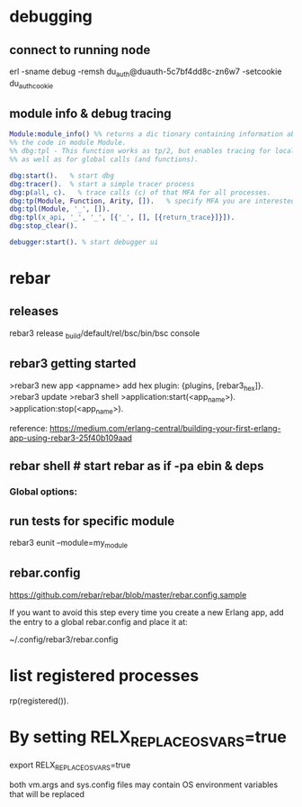 * debugging
** connect to running node
 erl -sname debug -remsh du_auth@duauth-5c7bf4dd8c-zn6w7 -setcookie du_auth_cookie
** module info & debug tracing
#+BEGIN_SRC erlang
  Module:module_info() %% returns a dic tionary containing information about
  %% the code in module Module.
  %% dbg:tpl - This function works as tp/2, but enables tracing for local calls (and local functions)
  %% as well as for global calls (and functions).

  dbg:start().   % start dbg
  dbg:tracer().  % start a simple tracer process
  dbg:p(all, c).   % trace calls (c) of that MFA for all processes.
  dbg:tp(Module, Function, Arity, []).   % specify MFA you are interested in or '_' for all FA
  dbg:tpl(Module, '_', []).
  dbg:tpl(x_api, '_', '_', [{'_', [], [{return_trace}]}]).
  dbg:stop_clear().

  debugger:start(). % start debugger ui
#+END_SRC
* rebar
** releases
   rebar3 release
   _build/default/rel/bsc/bin/bsc console

** rebar3 getting started


   >rebar3 new app <appname>
   add hex plugin: {plugins, [rebar3_hex]}.
   >rebar3 update
   >rebar3 shell
   >application:start(<app_name>).
   >application:stop(<app_name>).


   reference:  https://medium.com/erlang-central/building-your-first-erlang-app-using-rebar3-25f40b109aad
** rebar shell # start rebar as if -pa ebin & deps
*** Global options:
 # verbose=1 - show output from the common_test run as it goes
 # suites="foo,bar" - run <test>/foo_SUITE and <test>/bar_SUITE
 # case="mycase" - run individual test case foo_SUITE:mycase
** run tests for specific module
rebar3 eunit --module=my_module

** rebar.config
 https://github.com/rebar/rebar/blob/master/rebar.config.sample

 If you want to avoid this step every time you create a new Erlang app, add the
 entry to a global rebar.config and place it at:

 ~/.config/rebar3/rebar.config
* list registered processes
 rp(registered()).

* By setting RELX_REPLACE_OS_VARS=true

   export RELX_REPLACE_OS_VARS=true

   both vm.args and sys.config files may contain OS environment variables that will be replaced
